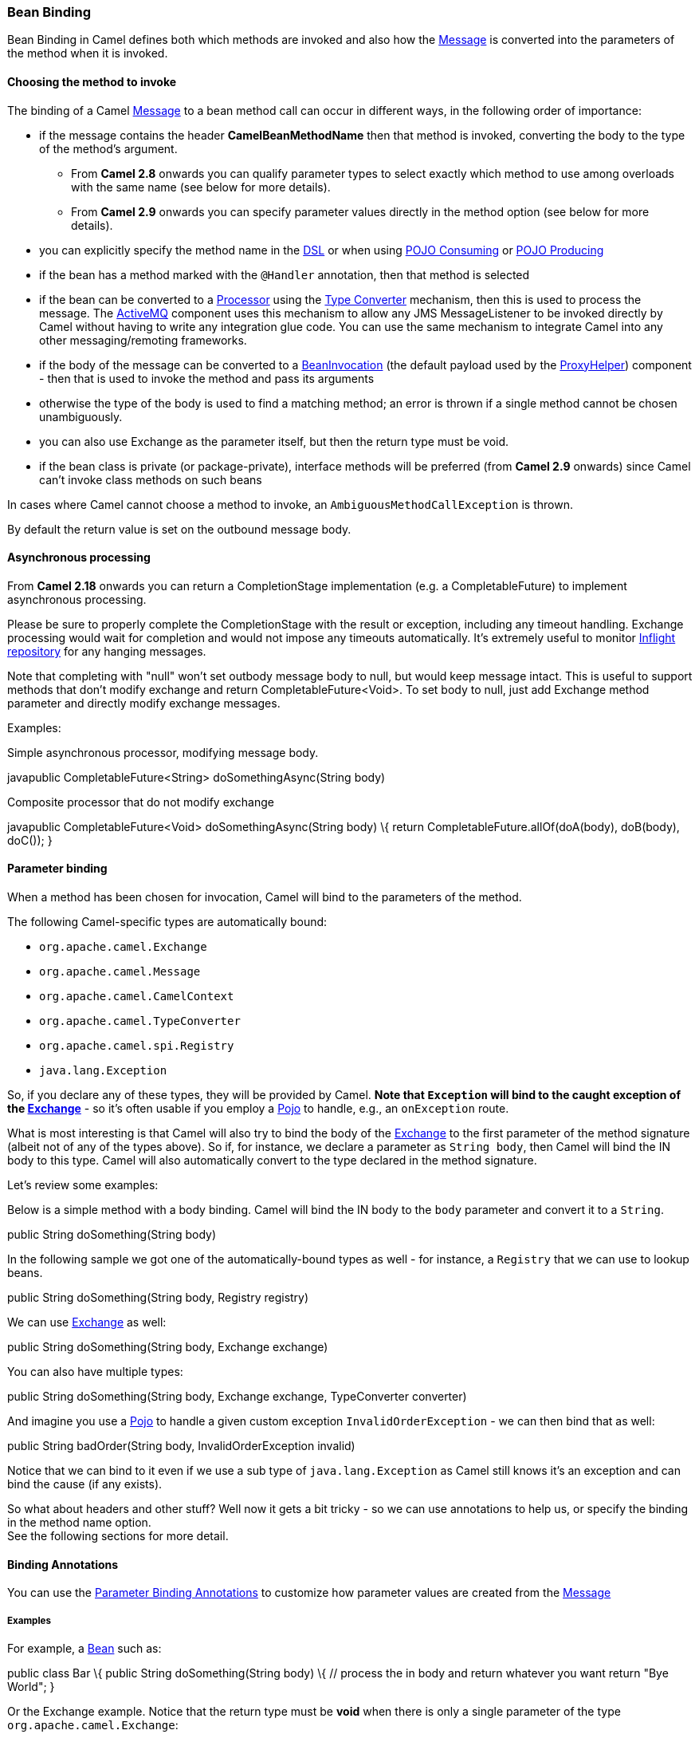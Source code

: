 [[ConfluenceContent]]
[[BeanBinding-BeanBinding]]
Bean Binding
~~~~~~~~~~~~

Bean Binding in Camel defines both which methods are invoked and also
how the link:message.html[Message] is converted into the parameters of
the method when it is invoked.

[[BeanBinding-Choosingthemethodtoinvoke]]
Choosing the method to invoke
^^^^^^^^^^^^^^^^^^^^^^^^^^^^^

The binding of a Camel link:message.html[Message] to a bean method call
can occur in different ways, in the following order of importance:

* if the message contains the header *CamelBeanMethodName* then that
method is invoked, converting the body to the type of the method's
argument.
** From *Camel 2.8* onwards you can qualify parameter types to select
exactly which method to use among overloads with the same name (see
below for more details).
** From *Camel 2.9* onwards you can specify parameter values directly in
the method option (see below for more details).
* you can explicitly specify the method name in the link:dsl.html[DSL]
or when using link:pojo-consuming.html[POJO Consuming] or
link:pojo-producing.html[POJO Producing]
* if the bean has a method marked with the `@Handler` annotation, then
that method is selected
* if the bean can be converted to a link:processor.html[Processor] using
the link:type-converter.html[Type Converter] mechanism, then this is
used to process the message. The link:activemq.html[ActiveMQ] component
uses this mechanism to allow any JMS MessageListener to be invoked
directly by Camel without having to write any integration glue code. You
can use the same mechanism to integrate Camel into any other
messaging/remoting frameworks.
* if the body of the message can be converted to a
http://camel.apache.org/maven/current/camel-core/apidocs/org/apache/camel/component/bean/BeanInvocation.html[BeanInvocation]
(the default payload used by the
http://camel.apache.org/maven/current/camel-core/apidocs/org/apache/camel/component/bean/ProxyHelper.html[ProxyHelper])
component - then that is used to invoke the method and pass its
arguments
* otherwise the type of the body is used to find a matching method; an
error is thrown if a single method cannot be chosen unambiguously.
* you can also use Exchange as the parameter itself, but then the return
type must be void.
* if the bean class is private (or package-private), interface methods
will be preferred (from *Camel 2.9* onwards) since Camel can't invoke
class methods on such beans

In cases where Camel cannot choose a method to invoke, an
`AmbiguousMethodCallException` is thrown.

By default the return value is set on the outbound message body. 

[[BeanBinding-Asynchronousprocessing]]
Asynchronous processing
^^^^^^^^^^^^^^^^^^^^^^^

From *Camel 2.18* onwards you can return a CompletionStage
implementation (e.g. a CompletableFuture) to implement asynchronous
processing.

Please be sure to properly complete the CompletionStage with the result
or exception, including any timeout handling. Exchange processing would
wait for completion and would not impose any timeouts automatically.
It's extremely useful to
monitor https://camel.apache.org/maven/current/camel-core/apidocs/org/apache/camel/spi/InflightRepository.html[Inflight
repository] for any hanging messages.

Note that completing with "null" won't set outbody message body to null,
but would keep message intact. This is useful to support methods that
don't modify exchange and return CompletableFuture<Void>. To set body to
null, just add Exchange method parameter and directly modify exchange
messages.

Examples:

Simple asynchronous processor, modifying message body.

javapublic CompletableFuture<String> doSomethingAsync(String body)

Composite processor that do not modify exchange

javapublic CompletableFuture<Void> doSomethingAsync(String body) \{
return CompletableFuture.allOf(doA(body), doB(body), doC()); }

[[BeanBinding-Parameterbinding]]
Parameter binding
^^^^^^^^^^^^^^^^^

When a method has been chosen for invocation, Camel will bind to the
parameters of the method.

The following Camel-specific types are automatically bound:

* `org.apache.camel.Exchange`
* `org.apache.camel.Message`
* `org.apache.camel.CamelContext`
* `org.apache.camel.TypeConverter`
* `org.apache.camel.spi.Registry`
* `java.lang.Exception`

So, if you declare any of these types, they will be provided by Camel.
*Note that `Exception` will bind to the caught exception of the
link:exchange.html[Exchange]* - so it's often usable if you employ a
link:pojo.html[Pojo] to handle, e.g., an `onException` route.

What is most interesting is that Camel will also try to bind the body of
the link:exchange.html[Exchange] to the first parameter of the method
signature (albeit not of any of the types above). So if, for instance,
we declare a parameter as `String body`, then Camel will bind the IN
body to this type. Camel will also automatically convert to the type
declared in the method signature.

Let's review some examples:

Below is a simple method with a body binding. Camel will bind the IN
body to the `body` parameter and convert it to a `String`.

public String doSomething(String body)

In the following sample we got one of the automatically-bound types as
well - for instance, a `Registry` that we can use to lookup beans.

public String doSomething(String body, Registry registry)

We can use link:exchange.html[Exchange] as well:

public String doSomething(String body, Exchange exchange)

You can also have multiple types:

public String doSomething(String body, Exchange exchange, TypeConverter
converter)

And imagine you use a link:pojo.html[Pojo] to handle a given custom
exception `InvalidOrderException` - we can then bind that as well:

public String badOrder(String body, InvalidOrderException invalid)

Notice that we can bind to it even if we use a sub type of
`java.lang.Exception` as Camel still knows it's an exception and can
bind the cause (if any exists).

So what about headers and other stuff? Well now it gets a bit tricky -
so we can use annotations to help us, or specify the binding in the
method name option. +
See the following sections for more detail.

[[BeanBinding-BindingAnnotations]]
Binding Annotations
^^^^^^^^^^^^^^^^^^^

You can use the link:parameter-binding-annotations.html[Parameter
Binding Annotations] to customize how parameter values are created from
the link:message.html[Message]

[[BeanBinding-Examples]]
Examples
++++++++

For example, a link:bean.html[Bean] such as:

public class Bar \{ public String doSomething(String body) \{ // process
the in body and return whatever you want return "Bye World"; }

Or the Exchange example. Notice that the return type must be *void* when
there is only a single parameter of the type
`org.apache.camel.Exchange`:

public class Bar \{ public void doSomething(Exchange exchange) \{ //
process the exchange exchange.getIn().setBody("Bye World"); }

[[BeanBinding-@Handler]]
@Handler
++++++++

You can mark a method in your bean with the @Handler annotation to
indicate that this method should be used for link:bean-binding.html[Bean
Binding]. +
This has an advantage as you need not specify a method name in the Camel
route, and therefore do not run into problems after renaming the method
in an IDE that can't find all its references.

javapublic class Bar \{ @Handler public String doSomething(String body)
\{ // process the in body and return whatever you want return "Bye
World"; }

[[BeanBinding-Parameterbindingusingmethodoption]]
Parameter binding using method option
^^^^^^^^^^^^^^^^^^^^^^^^^^^^^^^^^^^^^

*Available as of Camel 2.9*

Camel uses the following rules to determine if it's a parameter value in
the method option

* The value is either `true` or `false` which denotes a boolean value
* The value is a numeric value such as `123` or `7`
* The value is a String enclosed with either single or double quotes
* The value is null which denotes a `null` value
* It can be evaluated using the link:simple.html[Simple] language, which
means you can use, e.g., body, header.foo and other
link:simple.html[Simple] tokens. Notice the tokens must be enclosed with
$\{ }.

Any other value is consider to be a type declaration instead - see the
next section about specifying types for overloaded methods.

When invoking a link:bean.html[Bean] you can instruct Camel to invoke a
specific method by providing the method name:

.bean(OrderService.class, "doSomething")

Here we tell Camel to invoke the doSomething method - Camel handles the
parameters' binding. Now suppose the method has 2 parameters, and the
2nd parameter is a boolean where we want to pass in a true value:

public void doSomething(String payload, boolean highPriority) \{ ... }

This is now possible in *Camel 2.9* onwards:

.bean(OrderService.class, "doSomething(*, true)")

In the example above, we defined the first parameter using the wild card
symbol *, which tells Camel to bind this parameter to any type, and let
Camel figure this out. The 2nd parameter has a fixed value of `true`.
Instead of the wildcard symbol we can instruct Camel to use the message
body as shown:

.bean(OrderService.class, "doSomething($\{body}, true)")

The syntax of the parameters is using the link:simple.html[Simple]
expression language so we have to use $\{ } placeholders in the body to
refer to the message body.

If you want to pass in a `null` value, then you can explicit define this
in the method option as shown below:

.to("bean:orderService?method=doSomething(null, true)")

Specifying `null` as a parameter value instructs Camel to force passing
a `null` value.

Besides the message body, you can pass in the message headers as a
`java.util.Map`:

.bean(OrderService.class, "doSomethingWithHeaders($\{body},
$\{headers})")

You can also pass in other fixed values besides booleans. For example,
you can pass in a String and an integer:

.bean(MyBean.class, "echo('World', 5)")

In the example above, we invoke the echo method with two parameters. The
first has the content 'World' (without quotes), and the 2nd has the
value of 5. +
Camel will automatically convert these values to the parameters' types.

Having the power of the link:simple.html[Simple] language allows us to
bind to message headers and other values such as:

.bean(OrderService.class, "doSomething($\{body}, $\{header.high})")

You can also use the OGNL support of the link:simple.html[Simple]
expression language. Now suppose the message body is an object which has
a method named `asXml`. To invoke the `asXml` method we can do as
follows:

.bean(OrderService.class, "doSomething($\{body.asXml},
$\{header.high})")

Instead of using `.bean` as shown in the examples above, you may want to
use `.to` instead as shown:

.to("bean:orderService?method=doSomething($\{body.asXml},
$\{header.high})")

[[BeanBinding-Usingtypequalifierstoselectamongoverloadedmethods]]
Using type qualifiers to select among overloaded methods
^^^^^^^^^^^^^^^^^^^^^^^^^^^^^^^^^^^^^^^^^^^^^^^^^^^^^^^^

*Available as of Camel 2.8*

If you have a link:bean.html[Bean] with overloaded methods, you can now
specify parameter types in the method name so Camel can match the method
you intend to use. +
Given the following
bean:\{snippet:id=e1|lang=java|title=MyBean|url=camel/trunk/camel-core/src/test/java/org/apache/camel/component/bean/BeanOverloadedMethodTest.java}Then
the `MyBean` has 2 overloaded methods with the names `hello` and
`times`. So if we want to use the method which has 2 parameters we can
do as follows in the Camel route:\{snippet:id=e2|lang=java|title=Invoke
2 parameter
method|url=camel/trunk/camel-core/src/test/java/org/apache/camel/component/bean/BeanOverloadedMethodTest.java}We
can also use a `*` as wildcard so we can just say we want to execute the
method with 2 parameters we do\{snippet:id=e3|lang=java|title=Invoke 2
parameter method using
wildcard|url=camel/trunk/camel-core/src/test/java/org/apache/camel/component/bean/BeanOverloadedMethodTest.java}By
default Camel will match the type name using the simple name, e.g. any
leading package name will be disregarded. However if you want to match
using the FQN, then specify the FQN type and Camel will leverage that.
So if you have a `com.foo.MyOrder` and you want to match against the
FQN, and *not* the simple name "MyOrder", then follow this example:

.bean(OrderService.class, "doSomething(com.foo.MyOrder)")

Camel currently only supports either specifying parameter binding or
type per parameter in the method name option. You *cannot* specify both
at the same time, such as

doSomething(com.foo.MyOrder $\{body}, boolean $\{header.high})

This may change in the future.
